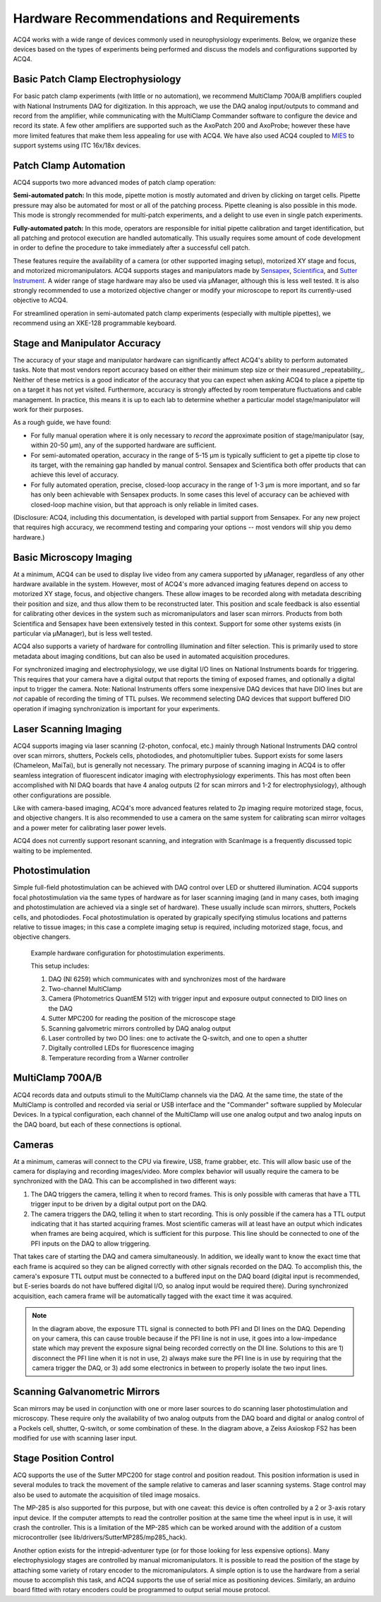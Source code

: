 .. index::
    single: hardware configuration

Hardware Recommendations and Requirements
=========================================

ACQ4 works with a wide range of devices commonly used in neurophysiology experiments. Below, we organize these devices based on the types of experiments being performed and discuss the models and configurations supported by ACQ4.

Basic Patch Clamp Electrophysiology
-----------------------------------

For basic patch clamp experiments (with little or no automation), we recommend MultiClamp 700A/B amplifiers coupled with National Instruments DAQ for digitization. In this approach, we use the DAQ analog input/outputs to command and record from the amplifier, while communicating with the MultiClamp Commander software to configure the device and record its state. A few other amplifiers are supported such as the AxoPatch 200 and AxoProbe; however these have more limited features that make them less appealing for use with ACQ4. We have also used ACQ4 coupled to `MIES <https://github.com/AllenInstitute/MIES>`_ to support systems using ITC 16x/18x devices.

    .. figure:: images/simple_patch_clamp.svg

Patch Clamp Automation
----------------------

ACQ4 supports two more advanced modes of patch clamp operation:

**Semi-automated patch:** In this mode, pipette motion is mostly automated and driven by clicking on target cells. Pipette pressure may also be automated for most or all of the patching process. Pipette cleaning is also possible in this mode. This mode is strongly recommended for multi-patch experiments, and a delight to use even in single patch experiments.

**Fully-automated patch:** In this mode, operators are responsible for initial pipette calibration and target identification, but all patching and protocol execution are handled automatically. This usually requires some amount of code development in order to define the procedure to take immediately after a successful cell patch.

These features require the availability of a camera (or other supported imaging setup), motorized XY stage and focus, and motorized micromanipulators. ACQ4 supports stages and manipulators made by `Sensapex <http://sensapex.com>`_, `Scientifica <https://www.scientifica.uk.com>`_, and `Sutter Instrument <https://www.sutter.com/>`_. A wider range of stage hardware may also be used via μManager, although this is less well tested. It is also strongly recommended to use a motorized objective changer or modify your microscope to report its currently-used objective to ACQ4.

For streamlined operation in semi-automated patch clamp experiments (especially with multiple pipettes), we recommend using an XKE-128 programmable keyboard.

Stage and Manipulator Accuracy
------------------------------

The accuracy of your stage and manipulator hardware can significantly affect ACQ4's ability to perform automated tasks. Note that most vendors report accuracy based on either their minimum step size or their measured _repeatability_. Neither of these metrics is a good indicator of the accuracy that you can expect when asking ACQ4 to place a pipette tip on a target it has not yet visited. Furthermore, accuracy is strongly affected by room temperature fluctuations and cable management. In practice, this means it is up to each lab to determine whether a particular model stage/manipulator will work for their purposes.

As a rough guide, we have found:

- For fully manual operation where it is only necessary to *record* the approximate position of stage/manipulator (say, within 20-50 μm), any of the supported hardware are sufficient.
- For semi-automated operation, accuracy in the range of 5-15 μm is typically sufficient to get a pipette tip close to its target, with the remaining gap handled by manual control. Sensapex and Scientifica both offer products that can achieve this level of accuracy.
- For fully automated operation, precise, closed-loop accuracy in the range of 1-3 μm is more important, and so far has only been achievable with Sensapex products. In some cases this level of accuracy can be achieved with closed-loop machine vision, but that approach is only reliable in limited cases.

(Disclosure: ACQ4, including this documentation, is developed with partial support from Sensapex. For any new project that requires high accuracy, we recommend testing and comparing your options -- most vendors will ship you demo hardware.)


Basic Microscopy Imaging
------------------------

At a minimum, ACQ4 can be used to display live video from any camera supported by μManager, regardless of any other hardware available in the system. However, most of ACQ4's more advanced imaging features depend on access to motorized XY stage, focus, and objective changers. These allow images to be recorded along with metadata describing their position and size, and thus allow them to be reconstructed later. This position and scale feedback is also essential for calibrating other devices in the system such as micromanipulators and laser scan mirrors. Products from both Scientifica and Sensapex have been extensively tested in this context. Support for some other systems exists (in particular via μManager), but is less well tested.

ACQ4 also supports a variety of hardware for controlling illumination and filter selection. This is primarily used to store metadata about imaging conditions, but can also be used in automated acquisition procedures.

For synchronized imaging and electrophysiology, we use digital I/O lines on National Instruments boards for triggering. This requires that your camera have a digital output that reports the timing of exposed frames, and optionally a digital input to trigger the camera. Note: National Instruments offers some inexpensive DAQ devices that have DIO lines but are *not* capable of recording the timing of TTL pulses. We recommend selecting DAQ devices that support buffered DIO operation if imaging synchronization is important for your experiments.

Laser Scanning Imaging
----------------------

ACQ4 supports imaging via laser scanning (2-photon, confocal, etc.) mainly through National Instruments DAQ control over scan mirrors, shutters, Pockels cells, photodiodes, and photomultiplier tubes. Support exists for some lasers (Chameleon, MaiTai), but is generally not necessary. The primary purpose of scanning imaging in ACQ4 is to offer seamless integration of fluorescent indicator imaging with electrophysiology experiments. This has most often been accomplished with NI DAQ boards that have 4 analog outputs (2 for scan mirrors and 1-2 for electrophysiology), although other configurations are possible.

Like with camera-based imaging, ACQ4's more advanced features related to 2p imaging require motorized stage, focus, and objective changers. It is also recommended to use a camera on the same system for calibrating scan mirror voltages and a power meter for calibrating laser power levels.

ACQ4 does not currently support resonant scanning, and integration with ScanImage is a frequently discussed topic waiting to be implemented.

Photostimulation
----------------

Simple full-field photostimulation can be achieved with DAQ control over LED or shuttered illumination. ACQ4 supports focal photostimulation via the same types of hardware as for laser scanning imaging (and in many cases, both imaging and photostimulation are achieved via a single set of hardware). These usually include scan mirrors, shutters, Pockels cells, and photodiodes. Focal photostimulation is operated by grapically specifying stimulus locations and patterns relative to tissue images; in this case a complete imaging setup is required, including motorized stage, focus, and objective changers.


    .. figure:: images/hardware.svg

    Example hardware configuration for photostimulation experiments.
    
    This setup includes:
        
    #. DAQ (NI 6259) which communicates with and synchronizes most of the hardware
    #. Two-channel MultiClamp
    #. Camera (Photometrics QuantEM 512) with trigger input and exposure output connected to DIO lines on the DAQ
    #. Sutter MPC200 for reading the position of the microscope stage
    #. Scanning galvometric mirrors controlled by DAQ analog output
    #. Laser controlled by two DO lines: one to activate the Q-switch, and one to open a shutter
    #. Digitally controlled LEDs for fluorescence imaging
    #. Temperature recording from a Warner controller

.. index::
    pair: multiclamp; hardware configuration

MultiClamp 700A/B
-----------------

ACQ4 records data and outputs stimuli to the MultiClamp channels via the DAQ. At the same time, the state of the MultiClamp is controlled and recorded via serial or USB interface and the "Commander" software supplied by Molecular Devices. In a typical configuration, each channel of the MultiClamp will use one analog output and two analog inputs on the DAQ board, but each of these connections is optional.


.. index:: 
    pair: camera; hardware configuration

Cameras
-------

At a minimum, cameras will connect to the CPU via firewire, USB, frame grabber, etc. This will allow basic use of the camera for displaying and recording images/video. More complex behavior will usually require the camera to be synchronized with the DAQ. This can be accomplished in two different ways:

#. The DAQ triggers the camera, telling it when to record frames. This is only possible with cameras that have a TTL trigger input to be driven by a digital output port on the DAQ.
#. The camera triggers the DAQ, telling it when to start recording. This is only possible if the camera has a TTL output indicating that it has started acquiring frames. Most scientific cameras will at least have an output which indicates when frames are being acquired, which is sufficient for this purpose. This line should be connected to one of the PFI inputs on the DAQ to allow triggering.
    
That takes care of starting the DAQ and camera simultaneously. In addition, we ideally want to know the exact time that each frame is acquired so they can be aligned correctly with other signals recorded on the DAQ. To accomplish this, the camera's exposure TTL output must be connected to a buffered input on the DAQ board (digital input is recommended, but E-series boards do not have buffered digital I/O, so analog input would be required there). During synchronized acquisition, each camera frame will be automatically tagged with the exact time it was acquired.

.. note::
    
    In the diagram above, the exposure TTL signal is connected to both PFI and DI lines on the DAQ. Depending on your camera, this can cause trouble because if the PFI line is not in use, it goes into a low-impedance state which may prevent the exposure signal being recorded correctly on the DI line. Solutions to this are 1) disconnect the PFI line when it is not in use, 2) always make sure the PFI line is in use by requiring that the camera trigger the DAQ, or 3) add some electronics in between to properly isolate the two input lines.

.. index::
    pair: stage; hardware configuration
    
Scanning Galvanometric Mirrors
------------------------------

Scan mirrors may be used in conjunction with one or more laser sources to do scanning laser photostimulation and microscopy. These require only the availability of two analog outputs from the DAQ board and digital or analog control of a Pockels cell, shutter, Q-switch, or some combination of these. In the diagram above, a Zeiss Axioskop FS2 has been modified for use with scanning laser input. 
    
    
Stage Position Control
----------------------

ACQ supports the use of the Sutter MPC200 for stage control and position readout. This position information is used in several modules to track the movement of the sample relative to cameras and laser scanning systems. Stage control may also be used to automate the acquisition of tiled image mosaics.

The MP-285 is also supported for this purpose, but with one caveat: this device is often controlled by a 2 or 3-axis rotary input device. If the computer attempts to read the controller position at the same time the wheel input is in use, it will crash the controller. This is a limitation of the MP-285 which can be worked around with the addition of a custom microcontroller (see lib/drivers/SutterMP285/mp285_hack).

Another option exists for the intrepid-adventurer type (or for those looking for less expensive options). Many electrophysiology stages are controlled by manual micromanipulators. It is possible to read the position of the stage by attaching some variety of rotary encoder to the micromanipulators. A simple option is to use the hardware from a serial mouse to accomplish this task, and ACQ4 supports the use of serial mice as positioning devices. Similarly, an arduino board fitted with rotary encoders could be programmed to output serial mouse protocol.

